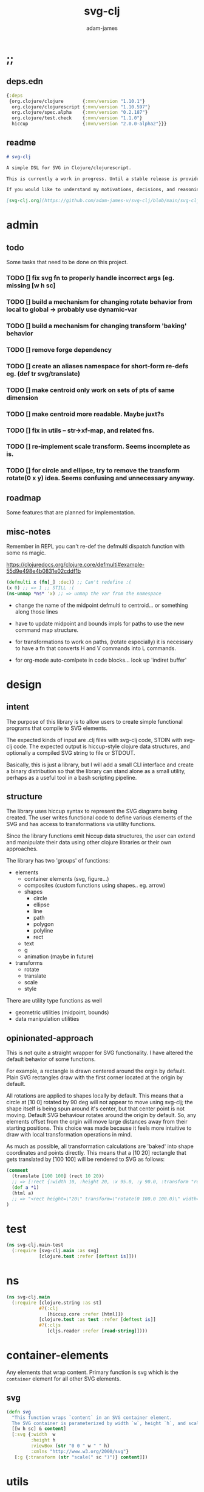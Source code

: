 * ;;
#+Title: svg-clj
#+AUTHOR: adam-james
#+STARTUP: overview
#+EXCLUDE_TAGS: excl
#+PROPERTY: header-args :cache yes :noweb yes :results none :mkdirp yes :padline yes :async
#+HTML_DOCTYPE: html5
#+OPTIONS: toc:2 num:nil html-style:nil html-postamble:nil html-preamble:nil html5-fancy:t

** deps.edn
#+NAME: deps.edn
#+begin_src clojure :tangle ./deps.edn
{:deps 
 {org.clojure/clojure       {:mvn/version "1.10.1"}
  org.clojure/clojurescript {:mvn/version "1.10.597"}
  org.clojure/spec.alpha    {:mvn/version "0.2.187"}
  org.clojure/test.check    {:mvn/version "1.1.0"}
  hiccup                    {:mvn/version "2.0.0-alpha2"}}}

#+end_src

** readme
#+BEGIN_SRC markdown :tangle ./readme.md
# svg-clj

A simple DSL for SVG in Clojure/clojurescript.

This is currently a work in progress. Until a stable release is provided, this library is considered to be in a 'prototype' state. Breaking changes are possible until a proper release is acheived.

If you would like to understand my motivations, decisions, and reasoning for the choices I've made in this library, you can read the .org file in the top level of this repo.

[svg-clj.org](https://github.com/adam-james-v/svg-clj/blob/main/svg-clj.org).

#+END_SRC

* admin
** todo
Some tasks that need to be done on this project.
*** TODO [] fix svg fn to properly handle incorrect args (eg. missing [w h sc]
*** TODO [] build a mechanism for changing rotate behavior from local to global -> probably use *dynamic-var* 
*** TODO [] build a mechanism for changing transform 'baking' behavior
*** TODO [] remove forge dependency
*** TODO [] create an aliases namespace for short-form re-defs eg. (def tr svg/translate)
*** TODO [] make centroid only work on sets of pts of same dimension
*** TODO [] make centroid more readable. Maybe juxt?s

*** TODO [] fix in utils -- str->xf-map, and related fns.
*** TODO [] re-implement scale transform. Seems incomplete as is.
*** TODO [] for circle and ellipse, try to remove the transform rotate(0 x y) idea. Seems confusing and unnecessary anyway.
** roadmap
Some features that are planned for implementation.

** misc-notes
Remember in REPL you can't re-def the defmulti dispatch function with some ns magic.

https://clojuredocs.org/clojure.core/defmulti#example-55d9e498e4b0831e02cddf1b

#+begin_src clojure
(defmulti x (fn[_] :dec)) ;; Can't redefine :(
(x 0) ;; => 1 ;; STILL :(
(ns-unmap *ns* 'x) ;; => unmap the var from the namespace

#+end_src



- change the name of the midpoint defmulti to centroid... or something along those lines

- have to update midpoint and bounds impls for paths to use the new command map structure.

- for transformations to work on paths, (rotate especially) it is necessary to have a fn that converts H and V commands into L commands.


- for org-mode auto-comlpete in code blocks... look up 'indiret buffer'
* design
** intent
The purpose of this library is to allow users to create simple functional programs that compile to SVG elements. 

The expected kinds of input are .clj files with svg-clj code, STDIN with svg-clj code. The expected output is hiccup-style clojure data structures, and optionally a compiled SVG string to file or STDOUT.

Basically, this is just a library, but I will add a small CLI interface and create a binary distribution so that the library can stand alone as a small utility, perhaps as a useful tool in a bash scripting pipeline.

** structure
The library uses hiccup syntax to represent the SVG diagrams being created. The user writes functional code to define various elements of the SVG and has access to transformations via utility functions.

Since the library functions emit hiccup data structures, the user can extend and manipulate their data using other clojure libraries or their own approaches. 

The library has two 'groups' of functions:

- elements
  - container elements (svg, figure...)
  - composites (custom functions using shapes.. eg. arrow)
  - shapes
    - circle
    - ellipse
    - line
    - path
    - polygon
    - polyline
    - rect
  - text
  - g
  - animation (maybe in future)

- transforms
  - rotate
  - translate
  - scale
  - style

There are utility type functions as well
- geometric utilities (midpoint, bounds)
- data manipulation utilities

** opinionated-approach
This is not quite a straight wrapper for SVG functionality. I have altered the default behavior of some functions.

For example, a rectangle is drawn centered around the orgin by default. Plain SVG rectangles draw with the first corner located at the origin by default.

All rotations are applied to shapes locally by default. This means that a circle at [10 0] rotated by 90 deg will not appear to move using svg-clj; the shape itself is being spun around it's center, but that center point is not moving. Default SVG behaviour rotates around the origin by default. So, any elements offset from the orgin will move large distances away from their starting positions. This choice was made because it feels more intuitive to draw with local transformation operations in mind.

As much as possible, all transformation calculations are 'baked' into shape coordinates and points directly. This means that a [10 20] rectangle that gets translated by [100 100] will be rendered to SVG as follows:

#+begin_src clojure
(comment 
  (translate [100 100] (rect 10 20))
  ;; => [:rect {:width 10, :height 20, :x 95.0, :y 90.0, :transform "rotate(0 100.0 100.0)"}]
  (def a *1)
  (html a)
  ;; => "<rect height=\"20\" transform=\"rotate(0 100.0 100.0)\" width=\"10\" x=\"95.0\" y=\"90.0\"></rect>"
)
#+end_src

* test
#+BEGIN_SRC clojure :tangle ./test/svg_clj/main_test.cljc
(ns svg-clj.main-test
  (:require [svg-clj.main :as svg]
            [clojure.test :refer [deftest is]]))

#+END_SRC

* ns
#+BEGIN_SRC clojure :tangle ./src/svg_clj/main.cljc
(ns svg-clj.main
  (:require [clojure.string :as st]
            #?(:clj
               [hiccup.core :refer [html]])
            [clojure.test :as test :refer [deftest is]]
            #?(:cljs 
               [cljs.reader :refer [read-string]])))

#+END_SRC

* container-elements
Any elements that wrap content. Primary function is svg which is the ~container~ element for all other SVG elements.

** svg
#+begin_src clojure :tangle ./src/svg_clj/main.cljc
(defn svg
  "This function wraps `content` in an SVG container element.
  The SVG container is parameterized by width `w`, height `h`, and scale `sc`."
  [[w h sc] & content]
  [:svg {:width  w
         :height h
         :viewBox (str "0 0 " w " " h)
         :xmlns "http://www.w3.org/2000/svg"}
   [:g {:transform (str "scale(" sc ")")} content]])

#+end_src

* utils
#+begin_src clojure :tangle ./src/svg_clj/main.cljc
;; vector arithmetic helpers
(def v+ (partial mapv +))
(def v- (partial mapv -))
(def v* (partial mapv *))

;; simple calcs
(defn to-deg
  [rad]
  (* rad (/ 180 Math/PI)))

(defn to-rad
  [deg]
  (* deg (/ Math/PI 180)))

(defn average
  [& numbers]
  (let [n (count numbers)]
    (/ (apply + numbers) n)))

;; what I used to call 'midpoint' is more accurately called centroid
(defn centroid-of-pts
  "Calculates the arithmetic mean position of all the given `pts`."
  [pts]
  (let [ndim (count (first (sort-by count pts)))
        splits (for [axis (range 0 ndim)]
                 (map #(nth % axis) pts))]
    (mapv #(apply average %) splits)))

;; some string transformation tools
(defn v->s
  "Turns the vector `v` into a string formatted for use in SVG attributes."
  [pt]
  (apply str (interpose "," pt)))

(defn s->v
  "Turns a string of comma or space separated numbers into a vector."
  [s]
  (-> s
      (st/trim)
      (st/split #"[, ]")
      (#(mapv read-string %))))

(defn xf-kv->str
  [[k v]]
  (str (symbol k) (apply list v)))

(defn str->xf-kv
  [s]
  (let [split (st/split s #"\(")
        key (keyword (first split))
        val (vec (read-string (str "(" (second split))))]
    [key val]))

(defn xf-map->str
  [m]
  (apply str (interpose "\n" (map xf-kv->str m))))

(defn str->xf-map
  [s]
  (if-let [s s]
    (into {} (map str->xf-kv (st/split-lines s)))
    {}))

#+end_src

* shapes
A shape is a hiccup data structure that represents one of the valild SVG elements.

All shape functions will return a vector of the following shape:

~[:tag {:props "value"} "content"]~

The tag and props will always exist, but content may or may not exist. For most geometric shape elements, there is no content. Elements like ~text~ and ~g~ do have content.

As a general term, I use 'element' to refer to the hiccup vector structure. So, ~[:circle {:r 2}]~ is an element as is ~[:p "some paragraph"]~. The vector ~[2 4]~ is not an element.

The term 'properties' (sometimes written 'props') refers to the map in the index 1 of a hiccup vector.

The term 'content' refers to the inner part of a hiccup data structure that is neither the key nor the properties. Content can be nil, length one, or many.

** shapes
#+begin_src clojure :tangle ./src/svg_clj/main.cljc
(def svg-elements
  "The elements provided by the library."
  #{:circle
    :ellipse
    :line
    :path
    :polygon
    :polyline
    :rect
    :text
    :image
    :g})

(defn element? 
  "Checks the key in an element to see if it is an SVG element."
  [[k props content]]
  (svg-elements k))

(defn circle
  [r]
  [:circle {:cx 0 :cy 0 :r r}])

(defn ellipse
  [rx ry]
  [:ellipse {:cx 0 :cy 0 :rx rx :ry ry}])

(defn line
  [[ax ay] [bx by]]
  [:line {:x1 ax :y1 ay :x2 bx :y2 by}])

(defn polygon
  [pts]
  [:polygon {:points (apply str (interpose " " (map v->s pts)))}])

(defn polyline
  [pts]
  [:polyline {:points (apply str (interpose " " (map v->s pts)))}])

(defn rect
  [w h]
  [:rect {:width w :height h :x (/ w -2.0) :y (/ h -2.0)}])

(defn image
  [url w h]
  [:image {:href url :width w :height h :x (/ w -2.0) :y (/ h -2.0)}])

(defn g
  [& content]
  (if (and (= 1 (count content))
           (not (keyword? (first (first content)))))
    ;; content is a list of a list of elements
    (into [:g {}] (first content))
    ;; content is a single element OR a list of elements
    (into [:g {}] (filter (complement nil?) content))))

#+end_src

** text
Text is a bit different. It is much more complicated to know text's centroid and thus local rotation/translation methods for all other shapes don't easily apply. 

So, like path, text is treated as a very simple wrapper, but has (will have) its own functions for better control/manipulation of text elements.

In particular, you cannot know the exact width and height of a text element without being able to fully render the glyphs of the font. This is currently beyond the scope of the existing function below.

#+begin_src clojure :tangle ./src/svg_clj/main.cljc
(defn text
  [text]
  [:text {} text])

#+end_src

** path
The path element is more complicated as there is essentially a DSL for creating valid 'd' property strings. The 'd' property is a string that defines many different renderable paths using a tiny instruction set that works kind of like g-code or the turtle drawing program.

This path function is usable by the user but provides no path generation assistance. There are several functions defined later that handle path generation.

#+begin_src clojure :tangle ./src/svg_clj/main.cljc
(defn path
  [d]
  [:path {:d d
          :fill-rule "evenodd"}])

#+end_src
* path-dsl
The path element has a small DSL to create compound curves. This includes the following (taken from [[https://www.w3schools.com/graphics/svg_path.asp]]):

  M = moveto
  L = lineto
  H = horizontal lineto
  V = vertical lineto
  C = curveto
  S = smooth curveto
  Q = quadratic Bézier curve
  T = smooth quadratic Bézier curveto
  A = elliptical Arc
  Z = closepath

** path-impl
*** commands
Path strings are a sequence of commands. These commands can be thought of as moving a pen along the canvas to draw shapes/lines according to the command's inputs.

The order of these commands must be maintained, otherwise the shape will be drawn differently.

I'm going to make a few functions to split paths into commands and put them in a clojure map.

#+BEGIN_SRC clojure :tangle ./src/svg_clj/main.cljc
(defn path-command-strings
  "Split the path string `ps` into a vector of path command strings."
  [ps]
  (-> ps
      (st/replace #"\n" " ")
      (st/split #"(?=[A-Za-z])")
      (#(map st/trim %))))

(defn relative?
  "True if the path segment string `pss` has a relative coordinate command.
  Relative coordinate commands are lowercase.
  Absolute coordinate commands are uppercase."
  [cs]
  (let [csx (first (st/split cs #"[a-z]"))]
    (not (= cs csx))))

(defn coord-sys-key
  "Returns the command string `cs`'s coord. system key.
  Key is either :rel or :abs."
  [cs]
  (if (relative? cs) :rel :abs))

;; Probably want to revisit this approach.
;; the cond seems replaceable with just a simple MAP
;; OR consider not using this at all... jsut use the 
;; strings as their own keys directly.

(defn command-key
  "Returns the command string `cs`'s key."
  [cs]
  (let [s (st/upper-case cs)]
    (cond
      (st/includes? s "M") :move
      (st/includes? s "L") :line
      (st/includes? s "H") :hline
      (st/includes? s "V") :vline 
      (st/includes? s "C") :curve 
      (st/includes? s "S") :scurve
      (st/includes? s "Q") :quadratic
      (st/includes? s "T") :squadratic
      (st/includes? s "A") :arc
      (st/includes? s "Z") :close)))

(defn command-input
  [cs]
  (let [i (st/split cs #"[A-Za-z]")]
    (when (not (empty? (rest i)))
      (apply s->v (rest i)))))

(defn command
  "Transforms a command string `cs` into a map."
  [cs]
  {:command  (command-key cs)
   :coordsys (coord-sys-key cs)
   :input (command-input cs)})

(defn path-string->commands
  "Turns path string `ps` into a list of its command maps."
  [ps]
  (->> ps
       (path-command-strings)
       (map command)))

#+END_SRC

*** converting-vh
Given a list of commands, go until you find a V or H with a NON V NON H command preceding it.

Use the previous command to get the missing X or Y value

Create an equivalent L command using the recovered coord. and the V or H coord.

Recreate the sequence having swapped the V or H with the new L command.

Repeat this process over the whole sequence.

If the entire sequence has NO V or H, done.

#+BEGIN_SRC clojure :tangle ./src/svg_clj/main.cljc
(defn any-vh?
  [cmds]
  (not (empty? (filter #{:vline :hline} (map :command cmds)))))

;; previous commmand is NOT V or H
;; therefore, you can get the 'cursor position' 
;; by taking the last 2 args in the input to the command
;; this is true for every command except v h which only have an X or Y
(defn convert-vh
  [[pcmd ccmd]]
  (if (and (not (any-vh? [pcmd])) ;;prev. cmd must NOT be VH
           (any-vh? [ccmd])) ;; curr. cmd must be VH
    (let [[px py] (take-last 2 (:input pcmd))
          vh (:command ccmd)
          xinput (cond (= vh :hline) [(first (:input ccmd)) py]
                       (= vh :vline) [px (first (:input ccmd))])
          ncmd (-> ccmd
                   (assoc :command :line)
                   (assoc :input xinput))]
      [pcmd ncmd])
    [pcmd ccmd]))

(defn convert-first-vh-cmd
  [cmds]
  (let [icmd (first cmds)]
  (cons icmd 
        (->> cmds
             (partition 2 1)
             (map convert-vh)
             (map second)))))

(defn vh->l
  [cmds]
  (let [iters (iterate convert-first-vh-cmd cmds)]
    (->> iters
         (partition 2 1)
         (take-while (fn [[a b]] (not= a b)))
         (last)
         (last))))

#+END_SRC

*** building-path-strings
Given a sequence of command maps, produce a path string.

Then, we can losely consider a sequence of command maps to be the internal data structure for path manipulation. This means you can create multi-path path strings by passing a sequence of sequences of command maps.

For each cmd seq., convert to path-string, then apply string to concatenate these path strings into the final string. You can alternatively treat each path string as the attribute for a new path element and draw them separately.

The requirement is that if a user puts a path string into the system but does not transform it in any way, they should expect an equivalent string to be emitted from the cmds->str fn.

#+BEGIN_SRC clojure :tangle ./src/svg_clj/main.cljc
(def command-map
  {:move "M"
   :line "L"
   :hline "H"
   :vline "V"
   :curve "C"
   :scurve "S"
   :quadratic "Q"
   :squadratic "T"
   :arc "A"
   :close "Z"})

(defn cmd->path-string
  [{:keys [:command :coordsys :input]}]
  (let [c (if (= coordsys :abs) 
            (get command-map command)
            (st/lower-case (get command-map command)))]
    (str c (apply str (interpose " " input)))))

(defn cmds->path-string
  [cs]
  (apply str (interpose " " (map cmd->path-string cs))))

#+END_SRC

** polygon-path
The polygon-path function is a way to create valid path strings from a set of points. The idea is that any call to the polygon fn can be replaced with polygon-path and no visual difference would occur.

Then, paths can be further manipulated by combine and merge.

Convert list of pts into list of commands.
- first command will be a MOVE command
- last command will be a CLOSE command
  - can generalize this to polyline by having a close? flag

#+BEGIN_SRC clojure :tangle ./src/svg_clj/main.cljc
(defn pt->l
  [pt]
  {:command :line
   :coordsys :abs
   :input (vec pt)})

(defn pt->m
  [pt]
  {:command :move
   :coordsys :abs
   :input (vec pt)})

(defn polygon-path
  [pts]
  (let [open (pt->m (first pts))
        close {:command :close :coordsys :abs :input nil}]
    (-> (map pt->l (rest pts))
        (conj open)
        (vec)
        (conj close)
        (cmds->path-string)
        (path))))

#+END_SRC

** merge-paths
#+BEGIN_SRC clojure :tangle ./src/svg_clj/main.cljc
(defn merge-paths
  "Merges svg <path> elements together, keeping props from last path in the list."
  [& paths]
  (let [props (second (last paths))
        d (apply str (interpose " " (map #(get-in % [1 :d]) paths)))]
    [:path (assoc props :d d)]))

#+END_SRC

* transforms-computations
Computations refer to calculatable properties of svg elements. They are bounds and centroid.

Transforms are translate, rotate, and scale. All transforms work well for most objects (:g and :text are exceptions). They all transform about the object's center point. This has the effect of 'local first' transformation.

This leads to challenges with groups. Groups must have their centroid calculated such that rotation and translation can correctly occur about the group's centroid. Internally, this means that the group's centroid is treated as the 'temporary global origin' and all objects are globally rotated about that temp. origin. This has the appearance of a group rotating locally, which is the intended outcome.

** centroid
*** centroid-element
#+BEGIN_SRC clojure :tangle ./src/svg_clj/main.cljc
(defmulti centroid-element
  (fn [element]
    (first element)))

(defmethod centroid-element :circle
  [[_ props]]
  [(:cx props) (:cy props)])  

(defmethod centroid-element :ellipse
  [[_ props]]
  [(:cx props) (:cy props)])

(defmethod centroid-element :line
  [[_ props]]
  (let [a (mapv #(get props %) [:x1 :y1])
        b (mapv #(get props %) [:x2 :y2])]
    (centroid-of-pts [a b])))

(defmethod centroid-element :polygon
  [[_ props]]
  (let [pts (mapv s->v (st/split (:points props) #" "))]
    (centroid-of-pts pts)))

(defmethod centroid-element :polyline
  [[_ props]]
  (let [pts (mapv s->v (st/split (:points props) #" "))]
    (centroid-of-pts pts)))

(defmethod centroid-element :rect
  [[_ props]]
  [(+ (:x props) (/ (:width  props) 2.0))
   (+ (:y props) (/ (:height props) 2.0))])

(defmethod centroid-element :image
  [[_ props]]
  [(+ (:x props) (/ (:width  props) 2.0))
   (+ (:y props) (/ (:height props) 2.0))])

;; this is not done yet. Text in general needs a redo.
(defmethod centroid-element :text
  [[_ props text]]
  [(:x props) (:y props)])

#+END_SRC

*** centroid-element-path
The first idea for calculating path centroid is to get all point data from every command, mapcat them together, and just run centroid-of-pts on that list of points.

I don't know yet if the 'easy' method will be accurate for paths that contain curves and arcs. It is possible that the centroid calculated by pts/control points is not accurate.

Ideas to keep in mind:
- parametric bezier curve, sample t and regular interval to build a polyline approximating the curve, and calculate centroid from those pts
- tessellate the whole path and get centroids of every triangle, then centroid of centroids... should be ok

#+BEGIN_SRC clojure :tangle ./src/svg_clj/main.cljc
(defmulti command->pts :command)

(defmethod command->pts :default
  [{:keys [:input]}]
  (mapv vec (partition 2 input)))

;; this is not implemented correctly yet.
;; just a 'stub' returning the end point of the arc
(defmethod command->pts :arc
  [{:keys [:input]}]
  [(vec (take-last 2 input))])

(defmethod centroid-element :path
  [[_ props]]
  (let [cmds (path-string->commands (:d props))
        pts (mapcat command->pts cmds)]
    (centroid-of-pts pts)))

#+END_SRC

*** group-centroid
#+BEGIN_SRC clojure :tangle ./src/svg_clj/main.cljc
(declare centroid)
(defmethod centroid-element :g
  [[_ props & content]]
  (centroid-of-pts (into #{} (map centroid content))))

#+END_SRC

*** interface
#+BEGIN_SRC clojure :tangle ./src/svg_clj/main.cljc
(defn centroid
  [& elems]
  (let [elem (first elems)
        elems (rest elems)]
    (when elem
      (cond
        (and (element? elem) (= 0 (count elems)))
        (centroid-element elem)
        
        (and (element? elem) (< 0 (count elems)))
        (concat
         [(centroid-element elem)]
         [(centroid elems)])
      
        :else
        (recur (concat elem elems))))))

#+END_SRC
** bounds
*** bounds-fn
#+begin_src clojure :results none :tangle ./src/svg_clj/main.cljc
(defn pts->bounds
  [pts]
  (let [xmax (apply max (map first pts))
        ymax (apply max (map second pts))
        xmin (apply min (map first pts))
        ymin (apply min (map second pts))]
    (vector [xmin ymin]
            [xmax ymin]
            [xmax ymax]
            [xmin ymax])))

#+end_src

*** bounds-element
#+BEGIN_SRC clojure :tangle ./src/svg_clj/main.cljc
(defmulti bounds-element
  (fn [element]
    (first element)))

(defmethod bounds-element :circle
  [[_ props]]
  (let [c [(:cx props) (:cy props)]
        r (:r props)
        pts (mapv #(v+ c %) [[r 0]
                             [0 r]
                             [(- r) 0]
                             [0 (- r)]])]
    (pts->bounds pts)))

(declare rotate-pt-around-center)
(defmethod bounds-element :ellipse
  [[_ props]]
  (let [xf (str->xf-map (get props :transform "rotate(0 0 0)"))
        deg (get-in xf [:rotate 0])
        mx (get-in xf [:rotate 1])
        my (get-in xf [:rotate 2])
        c [(:cx props) (:cy props)]
        rx (:rx props)
        ry (:ry props)
        pts (mapv #(v+ c %) [[rx 0]
                             [0 ry] 
                             [(- rx) 0]
                             [0 (- ry)]])
        bb (pts->bounds pts)
        obb (mapv #(rotate-pt-around-center deg [mx my] %) bb)
        xpts (mapv #(rotate-pt-around-center deg [mx my] %) pts)
        small-bb (pts->bounds xpts)
        large-bb (pts->bounds obb)]
    ;; not accurate, but good enough for now
    ;; take the bb to be the average between the small and large
    (pts->bounds (mapv #(centroid [%1 %2]) small-bb large-bb))))

(defmethod bounds-element :line
  [[_ props]]
  (let [a (mapv #(get % props) [:x1 :y1])
        b (mapv #(get % props) [:x2 :y2])]
    (pts->bounds [a b])))

(defmethod bounds-element :polygon
  [[_ props]]
  (let [pts (mapv s->v (st/split (:points props) #" "))]
    (pts->bounds pts)))

(defmethod bounds-element :polyline
  [[_ props]]
  (let [pts (mapv s->v (st/split (:points props) #" "))]
    (pts->bounds pts)))

(defmethod bounds-element :rect
  [[_ props]]
  (let [xf (str->xf-map (get props :transform "rotate(0 0 0)"))
        deg (get-in xf [:rotate 0])
        mx (get-in xf [:rotate 1])
        my (get-in xf [:rotate 2])
        x (:x props)
        y (:y props)
        w (:width props)
        h (:height props)
        pts [[x y]
             [(+ x w) y]
             [(+ x w) (+ y h)]
             [x (+ y h)]]
        xpts (mapv #(rotate-pt-around-center deg [mx my] %) pts)]
    (pts->bounds xpts)))

(defmethod bounds-element :image
  [[_ props]]
  (let [xf (str->xf-map (get props :transform "rotate(0 0 0)"))
        deg (get-in xf [:rotate 0])
        mx (get-in xf [:rotate 1])
        my (get-in xf [:rotate 2])
        x (:x props)
        y (:y props)
        w (:width props)
        h (:height props)
        pts [[x y]
             [(+ x w) y]
             [(+ x w) (+ y h)]
             [x (+ y h)]]
        xpts (mapv #(rotate-pt-around-center deg [mx my] %) pts)]
    (pts->bounds xpts)))

;; this is not done yet. Text in general needs a redo.
(defmethod bounds-element :text
  [[_ props text]]
  [[(:x props) (:y props)]])

#+END_SRC

*** bounds-element-path
#+BEGIN_SRC clojure :tangle ./src/svg_clj/main.cljc
(defmethod bounds-element :path
  [[_ props]]
  (let [cmds (path-string->commands (:d props))
        pts (mapcat command->pts cmds)]
    (pts->bounds pts)))

#+END_SRC

*** group-bounds
#+BEGIN_SRC clojure :tangle ./src/svg_clj/main.cljc
(declare bounds)
(defmethod bounds-element :g
  [[_ props & content]]
  (pts->bounds (apply concat (map bounds content))))

#+END_SRC

*** interface
#+BEGIN_SRC clojure :tangle ./src/svg_clj/main.cljc
(defn bounds
  [& elems]
  (let [elem (first elems)
        elems (rest elems)]
    (when elem
      (cond
        (and (element? elem) (= 0 (count elems)))
        (bounds-element elem)
        
        (and (element? elem) (< 0 (count elems)))
        (concat
         [(bounds-element elem)]
         [(bounds elems)])
      
        :else
        (recur (concat elem elems))))))

#+END_SRC
** translate
*** translate-element
#+BEGIN_SRC clojure :tangle ./src/svg_clj/main.cljc
(defmulti translate-element 
  (fn [_ element]
    (first element)))

(defmethod translate-element :circle
  [[x y] [k props]]
  (let [xf (str->xf-map (get props :transform "rotate(0 0 0)"))
        cx (:cx props)
        cy (:cy props)
        new-xf (-> xf
                   (assoc-in [:rotate 1] (+ x cx))
                   (assoc-in [:rotate 2] (+ y cy)))
        new-props (-> props
                      (assoc :transform (xf-map->str new-xf))
                      (update :cx + x)
                      (update :cy + y))]
    [k new-props]))

(defmethod translate-element :ellipse
  [[x y] [k props]]
  (let [xf (str->xf-map (get props :transform "rotate(0 0 0)"))
        cx (:cx props)
        cy (:cy props)
        new-xf (-> xf
                   (assoc-in [:rotate 1] (+ x cx))
                   (assoc-in [:rotate 2] (+ y cy)))
        new-props (-> props
                      (assoc :transform (xf-map->str new-xf))
                      (update :cx + x)
                      (update :cy + y))]
    [k new-props]))

(defmethod translate-element :line
  [[x y] [k props]]
  (let [new-props (-> props
                      (update :x1 + x)
                      (update :y1 + y)
                      (update :x2 + x)
                      (update :y2 + y))]
    [k new-props]))

(defmethod translate-element :polygon
  [[x y] [k props]]
  (let [pts (mapv s->v (st/split (:points props) #" "))
        xpts (->> pts 
                  (map (partial v+ [x y]))
                  (map v->s))]
    [k (assoc props :points (apply str (interpose " " xpts)))]))

(defmethod translate-element :polyline
  [[x y] [k props]]
  (let [pts (mapv s->v (st/split (:points props) #" "))
        xpts (->> pts 
                  (map (partial v+ [x y]))
                  (map v->s))]
    [k (assoc props :points (apply str (interpose " " xpts)))]))

(defmethod translate-element :rect
  [[x y] [k props]]
  (let [[cx cy] (centroid [k props])
        xf (str->xf-map (get props :transform "rotate(0 0 0)"))
        new-xf (-> xf
                   (assoc-in [:rotate 1] (+ cx x))
                   (assoc-in [:rotate 2] (+ cy y)))
        new-props (-> props
                      (assoc :transform (xf-map->str new-xf))
                      (update :x + x)
                      (update :y + y))]
    [k new-props]))

(defmethod translate-element :image
  [[x y] [k props]]
  (let [[cx cy] (centroid [k props])
        xf (str->xf-map (get props :transform "rotate(0 0 0)"))
        new-xf (-> xf
                   (assoc-in [:rotate 1] (+ cx x))
                   (assoc-in [:rotate 2] (+ cy y)))
        new-props (-> props
                      (assoc :transform (xf-map->str new-xf))
                      (update :x + x)
                      (update :y + y))]
    [k new-props]))

(defmethod translate-element :text
  [[x y] [k props text]]
  (let [xf (str->xf-map (get props :transform "rotate(0 0 0)"))
        new-xf (-> xf
                   (update-in [:rotate 1] + x)
                   (update-in [:rotate 2] + y))
        new-props (-> props
                      (assoc :transform (xf-map->str new-xf))
                      (update :x + x)
                      (update :y + y))]
    [k new-props text]))

#+END_SRC

*** translate-element-path
To complete the translate implementation, I have to make sure path elements can be propery handled.

To do this, I have a second multimethod to handle different commands that can show up in a path string. Command data structures are produced using the path-dsl functions defined earlier.

#+BEGIN_SRC clojure :tangle ./src/svg_clj/main.cljc
(defmulti translate-path-command
  (fn [_ m]
    (:command m)))

(defmethod translate-path-command :move
  [[x y] {:keys [:input] :as m}]
  (assoc m :input (v+ [x y] input)))

(defmethod translate-path-command :line
  [[x y] {:keys [:input] :as m}]
  (assoc m :input (v+ [x y] input)))

(defmethod translate-path-command :hline
  [[x y] {:keys [:input] :as m}]
  (assoc m :input (v+ [x] input)))

(defmethod translate-path-command :vline
  [[x y] {:keys [:input] :as m}]
  (assoc m :input (v+ [y] input)))

;; x y x y x y because input will ahve the form:
;; [x1 y1 x2 y2 x y] (first two pairs are control points)
(defmethod translate-path-command :curve
  [[x y] {:keys [:input] :as m}]
  (assoc m :input (v+ [x y x y x y] input)))

;; similar approach to above, but one control point is implicit
(defmethod translate-path-command :scurve
  [[x y] {:keys [:input] :as m}]
  (assoc m :input (v+ [x y x y] input)))

(defmethod translate-path-command :quadratic
  [[x y] {:keys [:input] :as m}]
  (assoc m :input (v+ [x y x y] input)))

(defmethod translate-path-command :squadratic
  [[x y] {:keys [:input] :as m}]
  (assoc m :input (v+ [x y] input)))

;; [rx ry xrot laf swf x y]
;; rx, ry do not change
;; xrot also no change
;; large arc flag and swf again no change
(defmethod translate-path-command :arc
  [[x y] {:keys [:input] :as m}]
  (let [[rx ry xrot laf swf ox oy] input]
    (assoc m :input [rx ry xrot laf swf (+ x ox) (+ y oy)])))

(defmethod translate-path-command :close
  [_ cmd]
  cmd)

(defmethod translate-path-command :default
  [a cmd]
  [a cmd])

(defmethod translate-element :path
  [[x y] [k props]]
  (let [cmds (path-string->commands (:d props))
        xcmds (map #(translate-path-command [x y] %) cmds)]
    [k (assoc props :d (cmds->path-string xcmds))]))

#+END_SRC

*** group-translate
#+BEGIN_SRC clojure :tangle ./src/svg_clj/main.cljc
(declare translate)
(defmethod translate-element :g
  [[x y] [k props & content]]
  (->> content
       (map (partial translate [x y]))
       (filter (complement nil?))
       (into [k props])))

#+END_SRC

*** interface
#+BEGIN_SRC clojure :tangle ./src/svg_clj/main.cljc
(defn translate
  [[x y] & elems]
  (let [elem (first elems)
        elems (rest elems)]
    (when elem
      (cond
        (and (element? elem) (= 0 (count elems)))
        (translate-element [x y] elem)
        
        (and (element? elem) (< 0 (count elems)))
        (concat
         [(translate-element [x y] elem)]
         [(translate [x y] elems)])
      
        :else
        (recur [x y] (concat elem elems))))))

#+END_SRC
** rotate
*** rotate-element
#+BEGIN_SRC clojure :tangle ./src/svg_clj/main.cljc
(defn rotate-element-by-transform
  [deg [k props content]]
  (let [xf (str->xf-map (get props :transform "rotate(0 0 0)"))
        new-xf (-> xf
                   (update-in [:rotate 0] + deg))
        new-props (assoc props :transform (xf-map->str new-xf))]
    [k new-props content]))

(defn move-pt
  [mv pt]
  (v+ pt mv))

;; check that this works reliably.
;; I think it fails sometimes on 45, 90, 180, etc. especially when used with path elements
(defn rotate-pt
  [deg [x y]]
  (let [c (Math/cos (to-rad deg))
        s (Math/sin (to-rad deg))]
    [(- (* x c) (* y s))
     (+ (* x s) (* y c))]))

(defmulti rotate-element
  (fn [_ element]
    (first element)))

(defmethod rotate-element :circle
  [deg [k props]]
  (rotate-element-by-transform deg [k props]))

(defmethod rotate-element :ellipse
  [deg [k props]]
  (rotate-element-by-transform deg [k props]))

(defn rotate-pt-around-center
  [deg center pt]
  (->> pt
       (move-pt (map - center))
       (rotate-pt deg)
       (move-pt center)))

(defmethod rotate-element :line
  [deg [k props]] 
  (let [pts [[(:x1 props) (:y1 props)] [(:x2 props) (:y2 props)]]
        [[x1 y1] [x2 y2]]  (->> pts
                                (map #(v- % (centroid-of-pts pts)))
                                (map #(rotate-pt deg %))
                                (map #(v+ % (centroid-of-pts pts))))
        new-props (assoc props :x1 x1 :y1 y1 :x2 x2 :y2 y2)]
    [k new-props]))

(defmethod rotate-element :polygon
  [deg [k props]]
  (let [ctr (centroid [k props])
        pts (mapv s->v (st/split (:points props) #" "))
        xpts (->> pts
                  (map #(v- % ctr))
                  (map #(rotate-pt deg %))
                  (map #(v+ % ctr))
                  (map v->s))
        xprops (assoc props :points (apply str (interpose " " xpts)))]
    [k xprops]))

(defmethod rotate-element :polyline
  [deg [k props]]
  (let [ctr (centroid [k props])
        pts (mapv s->v (st/split (:points props) #" "))
        xpts (->> pts
                  (map #(v- % ctr))
                  (map #(rotate-pt deg %))
                  (map #(v+ % ctr))
                  (map v->s))
        xprops (assoc props :points (apply str (interpose " " xpts)))]
    [k xprops]))

(defmethod rotate-element :rect
  [deg [k props]]
  (let [[cx cy] (centroid [k props])
        xf (str->xf-map (get props :transform "rotate(0 0 0)"))
        new-xf (-> xf
                   (update-in [:rotate 0] + deg)
                   (assoc-in  [:rotate 1] cx)
                   (assoc-in  [:rotate 2] cy))
        new-props (assoc props :transform (xf-map->str new-xf))]
    [k new-props]))

(defmethod rotate-element :image
  [deg [k props]]
  (let [[cx cy] (centroid [k props])
        xf (str->xf-map (get props :transform "rotate(0 0 0)"))
        new-xf (-> xf
                   (update-in [:rotate 0] + deg)
                   (assoc-in  [:rotate 1] cx)
                   (assoc-in  [:rotate 2] cy))
        new-props (assoc props :transform (xf-map->str new-xf))]
    [k new-props]))

(defmethod rotate-element :text
  [deg [k props text]]
  (rotate-element-by-transform deg [k props text]))

#+END_SRC

*** rotate-element-path
To complete the translate implementation, I have to make sure path elements can be propery handled.

To do this, I have a second multimethod to handle different commands that can show up in a path string. Command data structures are produced using the path-dsl functions defined earlier.

#+BEGIN_SRC clojure :tangle ./src/svg_clj/main.cljc
(defmulti rotate-path-command
  (fn [_ _ m]
    (:command m)))

(defmethod rotate-path-command :move
  [ctr deg {:keys [:input] :as m}]
  (let [xpt (->> input
                 (#(v- % ctr))
                 (rotate-pt deg)
                 (v+ ctr))]
    (assoc m :input xpt)))

(defmethod rotate-path-command :line
  [ctr deg {:keys [:input] :as m}]
  (let [xpt (->> input
                 (#(v- % ctr))
                 (rotate-pt deg)
                 (v+ ctr))]
    (assoc m :input xpt)))

(defmethod rotate-path-command :curve
  [ctr deg {:keys [:input] :as m}]
  (let [xinput (->> input
                    (partition 2)
                    (map vec)
                    (map #(v- % ctr))
                    (map #(rotate-pt deg %))
                    (map #(v+ % ctr))
                    (apply concat))]
    (assoc m :input xinput)))

(defmethod rotate-path-command :scurve
  [ctr deg {:keys [:input] :as m}]
  (let [xinput (->> input
                    (partition 2)
                    (map vec)
                    (map #(v- % ctr))
                    (map #(rotate-pt deg %))
                    (map #(v+ % ctr))
                    (apply concat))]
    (assoc m :input xinput)))

(defmethod rotate-path-command :quadratic
  [ctr deg {:keys [:input] :as m}]
  (let [xinput (->> input
                    (partition 2)
                    (map vec)
                    (map #(v- % ctr))
                    (map #(rotate-pt deg %))
                    (map #(v+ % ctr))
                    (apply concat))]
    (assoc m :input xinput)))

(defmethod rotate-path-command :squadratic
  [ctr deg {:keys [:input] :as m}]
  (let [xpt (->> input
                 (#(v- % ctr))
                 (rotate-pt deg)
                 (v+ ctr))]
    (assoc m :input xpt)))

;; [rx ry xrot laf swf x y]
;; rx, ry do not change
;; xrot also no change
;; large arc flag and swf again no change
(defmethod rotate-path-command :arc
  [ctr deg {:keys [:input] :as m}]
  (let [[rx ry xrot laf swf ox oy] input
        [nx ny] (->> [ox oy]
                     (#(v- % ctr))
                     (rotate-pt deg)
                     (v+ ctr))]
    (assoc m :input [rx ry (+ xrot deg) laf swf nx ny])))

(defmethod rotate-path-command :close
  [_ _ cmd]
  cmd)

(defmethod rotate-path-command :default
  [a cmd]
  [a cmd])

(defmethod rotate-element :path
  [deg [k props]]
  (let [ctr (centroid [k props])
        cmds (path-string->commands (:d props))
        xcmds (map #(rotate-path-command ctr deg %) cmds)]
    [k (assoc props :d (cmds->path-string xcmds))]))

#+END_SRC

*** group-rotate
If I let the rotate 'pass through' a group, it rotates every child element locally. This has the effect of ignoring grouped elements that you do want to rotate about the group's center.

Each child of a group must be rotated around the group's midpoint.
So,
- find group midpoint
- apply rotation to children about group midpoint
  - rotate child by deg
  - translate child to new center (rotate its orig midpoint about group midpoint to find new position)



#+BEGIN_SRC clojure :tangle ./src/svg_clj/main.cljc
(declare rotate)
(defmethod rotate-element :g
  [deg [k props & content]]
  (let [[gcx gcy] (centroid-of-pts (bounds (into [k props] content)))
        xfcontent (for [child content]
                    (let [ch (translate [(- gcx) (- gcy)] child)
                          ctr (if (= :g (first ch))
                                (centroid-of-pts (bounds ch))
                                (centroid ch))
                          xfm (->> ctr
                                   (rotate-pt deg)
                                   (v+ [gcx gcy]))]
                      (->> ch
                           (translate (v* [-1 -1] ctr))
                           (rotate deg)
                           (translate xfm))))]
    (into [k props] (filter (complement nil?) xfcontent))))

#+END_SRC

*** interface
#+BEGIN_SRC clojure :tangle ./src/svg_clj/main.cljc
(defn rotate
  [deg & elems]
  (let [elem (first elems)
        elems (rest elems)]
    (when elem
      (cond
        (and (element? elem) (= 0 (count elems)))
        (rotate-element deg elem)
        
        (and (element? elem) (< 0 (count elems)))
        (concat
         [(rotate-element deg elem)]
         [(rotate deg elems)])
        
        :else
        (recur deg (concat elem elems))))))

#+END_SRC

** scale
Scale implementation doesn't seem to work correctly in all cases. For example, scaling something down and translating a group containing it will shift it, which is undesired behaviour.

Scale should be 'baked into' all dimensions just like other transforms, where possible.

*** scale-element
#+BEGIN_SRC clojure :tangle ./src/svg_clj/main.cljc
(defn scale-element-by-transform
  [[sx sy] [k props & content]]
  (let [xf (str->xf-map (:transform props))
        new-xf (-> xf
                   (update :scale (fnil #(map * [sx sy] %) [1 1])))
        new-props (assoc props :transform (xf-map->str new-xf))]
    [k new-props] content))

(defmulti scale-element 
  (fn [_ element]
    (first element)))

;; transforms are applied directly to the properties of shapes.
;; I have scale working the same way. One issue is that scaling a circle
;; turns it into an ellipse. This impl WILL change the shape to ellipse if non-uniform scaling is applied.

(defmethod scale-element :circle
  [[sx sy] [k props]]
  (let [circle? (= sx sy)
        r (:r props)
        new-props (if circle?
                    (assoc props :r (* r sx))
                    (-> props
                        (dissoc :r)
                        (assoc :rx (* sx r))
                        (assoc :ry (* sy r))))
        k (if circle? :circle :ellipse)]
    [k new-props]))

(defmethod scale-element :ellipse
  [[sx sy] [k props]]
  (let [new-props (-> props
                      (update :rx #(* sx %))
                      (update :ry #(* sy %)))]
    [k new-props]))

;; find bounding box center
;; translate bb-center to 0 0
;; scale all x y values by * [sx sy]
;; translate back to original bb-center

(defmethod scale-element :line
  [[sx sy] [k props]]
  (let [[cx cy] (centroid [k props])
        new-props (-> props
                      (update :x1 #(+ (* (- % cx) sx) cx))
                      (update :y1 #(+ (* (- % cy) sy) cy))
                      (update :x2 #(+ (* (- % cx) sx) cx))
                      (update :y2 #(+ (* (- % cy) sy) cy)))]
    [k new-props]))

(defn scale-pt-from-center
  [[cx cy] [sx sy] [x y]]
  [(+ (* (- x cx) sx) cx)
   (+ (* (- y cy) sy) cy)])

(defmethod scale-element :polygon
  [[sx sy] [k props]]
  (let [pts (mapv s->v (st/split (:points props) #" "))
        ctr (centroid [k props])
        xpts (->> pts
                  (map (partial scale-pt-from-center ctr [sx sy]))
                  (map v->s))]
    [k (assoc props :points (apply str (interpose " " xpts)))]))

(defmethod scale-element :polyline
  [[sx sy] [k props]]
  (let [pts (mapv s->v (st/split (:points props) #" "))
        ctr (centroid [k props])
        xpts (->> pts
                  (map (partial scale-pt-from-center ctr [sx sy]))
                  (map v->s))]
    [k (assoc props :points (apply str (interpose " " xpts)))]))

(defmethod scale-element :rect
  [[sx sy] [k props]]
  (let [cx (+ (:x props) (/ (:width props) 2.0))
        cy (+ (:y props) (/ (:height props) 2.0))
        w (* sx (:width props))
        h (* sy (:height props))
        new-props (-> props
                      (assoc :width w)
                      (assoc :height h)
                      (update :x #(+ (* (- % cx) sx) cx))
                      (update :y #(+ (* (- % cy) sy) cy)))]
    [k new-props]))

(defmethod scale-element :image
  [[sx sy] [k props]]
  (let [cx (+ (:x props) (/ (:width props) 2.0))
        cy (+ (:y props) (/ (:height props) 2.0))
        w (* sx (:width props))
        h (* sy (:height props))
        new-props (-> props
                      (assoc :width w)
                      (assoc :height h)
                      (update :x #(+ (* (- % cx) sx) cx))
                      (update :y #(+ (* (- % cy) sy) cy)))]
    [k new-props]))

(defmethod scale-element :text
  [[sx sy] [k props text]]
  (let [xf (str->xf-map (get props :transform "rotate(0 0 0)"))
        cx (get-in xf [:rotate 1])
        cy (get-in xf [:rotate 2])
        x (+ (* (- (:x props) cx) sx) cx)
        y (+ (* (- (:y props) cy) sy) cy)
        new-xf (-> xf
                   (assoc-in [:rotate 1] (- x))
                   (assoc-in [:rotate 2] (- y)))
        new-props (-> props
                      (assoc :transform (xf-map->str new-xf))
                      (assoc :x x)
                      (assoc :y y)
                      (update-in [:style :font-size] #(* % sx)))]
    [k new-props text]))

(defmethod scale-element :g
  [[sx sy] [k props & content]]
  (let [xf (str->xf-map (:transform props))
        new-xf (-> xf
                   (update :scale (fnil #(map * [sx sy] %) [1 1])))
        new-props (assoc props :transform (xf-map->str new-xf))]
    (into [k new-props] content)))

#+END_SRC

*** scale-element-path
#+BEGIN_SRC clojure :tangle ./src/svg_clj/main.cljc
#_(defmethod scale-element :path
  [[sx sy] [k props]]
  (let [path-strings (st/split-lines (:d props))
        paths (map path-string->path path-strings)
        center (f/bb-center-2d (apply concat (map :pts paths)))
        new-paths (for [path paths]
                    (let [xf (partial scale-pt-from-center center [sx sy])
                          xpts (map xf (:pts path))]
                      (path->path-string (assoc path :pts xpts))))
        new-props (assoc props :d (apply str (interpose "\n" new-paths)))]
    [k new-props]))

(defmulti scale-path-command
  (fn [_ _ m]
    (:command m)))

(defmethod scale-path-command :default
  [ctr [sx sy] {:keys [:input] :as m}]
  (let [pts (mapv vec (partition 2 input))
        xpts (->> pts
                  (mapcat (partial scale-pt-from-center ctr [sx sy])))]
    (assoc m :input (vec xpts))))

;; this is wrong. just a stub to get moving a bit
(defmethod scale-path-command :arc
  [ctr [sx sy] {:keys [:input] :as m}]
  (let [pts [(take-last 2 input)]
        xpts (->> pts
                  (mapcat (partial scale-pt-from-center ctr [sx sy])))]
    (assoc m :input (vec xpts))))

(defmethod scale-element :path
  [[sx sy] [k props]]
  (let [ctr (centroid [k props])
        cmds (path-string->commands (:d props))
        xcmds (map #(scale-path-command ctr [sx sy] %) cmds)]
    [k (assoc props :d (cmds->path-string xcmds))]))

#+END_SRC

*** interface
#+BEGIN_SRC clojure :tangle ./src/svg_clj/main.cljc
(defn scale
  [sc & elems]
  (let [[sx sy] (if (coll? sc) sc [sc sc])
        elem (first elems)
        elems (rest elems)]
    (when elem
      (cond
        (and (element? elem) (= 0 (count elems)))
        (scale-element [sx sy] elem)
        
        (and (element? elem) (< 0 (count elems)))
        (concat
         [(scale-element [sx sy] elem)]
         [(scale [sx sy] elems)])
        
        :else
        (recur [sx sy] (concat elem elems))))))

#+END_SRC
** style
Style transforms allow the user to change any attributes of svg elements that affect appearance. For instance, stroke color, stroke width, and fill.

#+BEGIN_SRC clojure :tangle ./src/svg_clj/main.cljc
(defn style
  [style [k props & content]]
  (into [k (merge props style)] content))

#+END_SRC

* manual-testing
Convert these snippets into proper tests.

#+begin_src clojure :tangle ./test/svg_clj/main_test.cljc
;; just starting with some basics. 
;; more complete tests coming soon

(def test-circle (circle 5))
(def test-ellipse (ellipse 5 10))
(def test-line (line [0 0] [10 20]))
(def test-path (polygon-path [ [0 0] [10 20] [40 50] [20 10] ]))
(def test-polygon (polygon [ [0 0] [10 20] [40 50] [20 10] ]))
(def test-polyline (polyline [ [0 0] [10 20] [40 50] [20 10] ]))
(def test-rect (rect 60 30))
(def test-image (image "https://www.fillmurray.com/g/200/300" 200 300))
(def test-g (g test-circle
               test-ellipse
               test-line
               test-path
               test-polygon
               test-polyline
               test-rect
               test-image))

(def test-shapes [test-circle
                  #_test-ellipse
                  #_test-line
                  #_test-path
                  #_test-polygon
                  #_test-polyline
                  #_test-rect
                  #_test-image])

(deftest basic-shapes-test
  (is (= test-circle [:circle {:cx 0 :cy 0 :r 5}]))
  (is (= test-ellipse [:ellipse {:cx 0 :cy 0 :rx 5 :ry 10}]))
  (is (= test-line [:line {:x1 0 :y1 0 :x2 10 :y2 20}]))
  (is (= test-path [:path {:d "M0 0 L10 20 L40 50 L20 10 Z"
                           :fill-rule "evenodd"}]))
  (is (= test-polygon [:polygon {:points "0,0 10,20 40,50 20,10"}]))
  (is (= test-polyline [:polyline {:points "0,0 10,20 40,50 20,10"}]))
  (is (= test-rect [:rect {:x -30.0 :y -15.0 :width 60 :height 30}]))
  (is (= test-image [:image 
                     {:href "https://www.fillmurray.com/g/200/300"
                      :x -100.0 :y -150.0 
                      :width 200 :height 300}])))

(deftest basic-translate-test
  (is (= (->> test-circle (translate [10 10]))
         [:circle {:r 5 :cx 10 :cy 10 :transform "rotate(0 10 10)"}]))
  (is (= (->> test-ellipse (translate [10 10]))
         [:ellipse {:rx 5 :ry 10 :cx 10 :cy 10 :transform "rotate(0 10 10)"}]))
  (is (= (->> test-line (translate [10 10]))
         [:line {:x1 10 :y1 10 :x2 20 :y2 30}]))
  (is (= (->> test-path (translate [10 10]))
         [:path {:d "M10 10 L20 30 L50 60 L30 20 Z"
                 :fill-rule "evenodd"}]))
  (is (= (->> test-polygon (translate [10 10]))
         [:polygon {:points "10,10 20,30 50,60 30,20"}]))
  (is (= (->> test-polyline (translate [10 10]))
         [:polyline {:points "10,10 20,30 50,60 30,20"}]))
  (is (= (->> test-rect (translate [10 10]))
         [:rect {:x -20.0 :y -5.0 :width 60 :height 30 :transform "rotate(0 10.0 10.0)"}]))
  (is (= (->> test-image (translate [10 10]))
         [:image {:href "https://www.fillmurray.com/g/200/300"
                  :x -90.0 :y -140.0
                  :width 200 :height 300
                  :transform "rotate(0 10.0 10.0)"}])))

#+end_src
